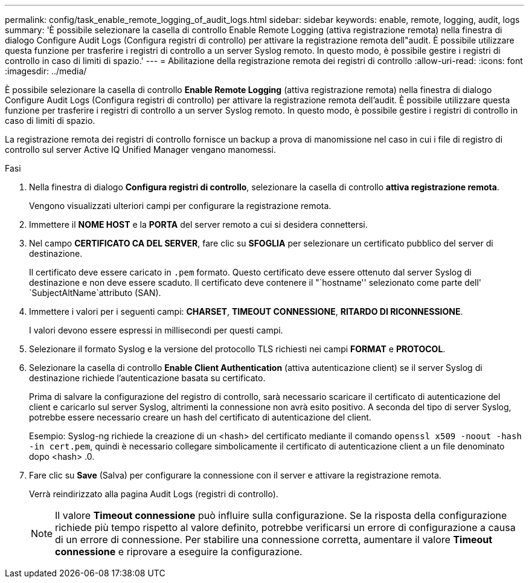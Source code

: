 ---
permalink: config/task_enable_remote_logging_of_audit_logs.html 
sidebar: sidebar 
keywords: enable, remote, logging, audit, logs 
summary: 'È possibile selezionare la casella di controllo Enable Remote Logging (attiva registrazione remota) nella finestra di dialogo Configure Audit Logs (Configura registri di controllo) per attivare la registrazione remota dell"audit. È possibile utilizzare questa funzione per trasferire i registri di controllo a un server Syslog remoto. In questo modo, è possibile gestire i registri di controllo in caso di limiti di spazio.' 
---
= Abilitazione della registrazione remota dei registri di controllo
:allow-uri-read: 
:icons: font
:imagesdir: ../media/


[role="lead"]
È possibile selezionare la casella di controllo *Enable Remote Logging* (attiva registrazione remota) nella finestra di dialogo Configure Audit Logs (Configura registri di controllo) per attivare la registrazione remota dell'audit. È possibile utilizzare questa funzione per trasferire i registri di controllo a un server Syslog remoto. In questo modo, è possibile gestire i registri di controllo in caso di limiti di spazio.

La registrazione remota dei registri di controllo fornisce un backup a prova di manomissione nel caso in cui i file di registro di controllo sul server Active IQ Unified Manager vengano manomessi.

.Fasi
. Nella finestra di dialogo *Configura registri di controllo*, selezionare la casella di controllo *attiva registrazione remota*.
+
Vengono visualizzati ulteriori campi per configurare la registrazione remota.

. Immettere il *NOME HOST* e la *PORTA* del server remoto a cui si desidera connettersi.
. Nel campo *CERTIFICATO CA DEL SERVER*, fare clic su *SFOGLIA* per selezionare un certificato pubblico del server di destinazione.
+
Il certificato deve essere caricato in `.pem` formato. Questo certificato deve essere ottenuto dal server Syslog di destinazione e non deve essere scaduto. Il certificato deve contenere il "`hostname'' selezionato come parte dell' `SubjectAltName`attributo (SAN).

. Immettere i valori per i seguenti campi: *CHARSET*, *TIMEOUT CONNESSIONE*, *RITARDO DI RICONNESSIONE*.
+
I valori devono essere espressi in millisecondi per questi campi.

. Selezionare il formato Syslog e la versione del protocollo TLS richiesti nei campi *FORMAT* e *PROTOCOL*.
. Selezionare la casella di controllo *Enable Client Authentication* (attiva autenticazione client) se il server Syslog di destinazione richiede l'autenticazione basata su certificato.
+
Prima di salvare la configurazione del registro di controllo, sarà necessario scaricare il certificato di autenticazione del client e caricarlo sul server Syslog, altrimenti la connessione non avrà esito positivo. A seconda del tipo di server Syslog, potrebbe essere necessario creare un hash del certificato di autenticazione del client.

+
Esempio: Syslog-ng richiede la creazione di un <hash> del certificato mediante il comando `openssl x509 -noout -hash -in cert.pem`, quindi è necessario collegare simbolicamente il certificato di autenticazione client a un file denominato dopo <hash> .0.

. Fare clic su *Save* (Salva) per configurare la connessione con il server e attivare la registrazione remota.
+
Verrà reindirizzato alla pagina Audit Logs (registri di controllo).

+
[NOTE]
====
Il valore *Timeout connessione* può influire sulla configurazione. Se la risposta della configurazione richiede più tempo rispetto al valore definito, potrebbe verificarsi un errore di configurazione a causa di un errore di connessione. Per stabilire una connessione corretta, aumentare il valore *Timeout connessione* e riprovare a eseguire la configurazione.

====

